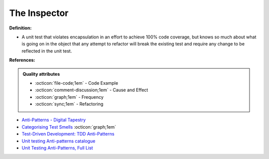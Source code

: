 The Inspector
^^^^^
**Definition:**

* A unit test that violates encapsulation in an effort to achieve 100% code coverage, but knows so much about what is going on in the object that any attempt to refactor will break the existing test and require any change to be reflected in the unit test.


**References:**

.. admonition:: Quality attributes

    * :octicon:`file-code;1em` -  Code Example
    * :octicon:`comment-discussion;1em` -  Cause and Effect
    * :octicon:`graph;1em` -  Frequency
    * :octicon:`sync;1em` -  Refactoring

* `Anti-Patterns - Digital Tapestry <https://digitaltapestry.net/testify/manual/AntiPatterns.html>`_
* `Categorising Test Smells <https://citeseerx.ist.psu.edu/viewdoc/download?doi=10.1.1.696.5180&rep=rep1&type=pdf>`_ :octicon:`graph;1em`
* `Test-Driven Development: TDD Anti-Patterns <https://bryanwilhite.github.io/the-funky-knowledge-base/entry/kb2076072213/>`_
* `Unit testing Anti-patterns catalogue <https://stackoverflow.com/questions/333682/unit-testing-anti-patterns-catalogue>`_
* `Unit Testing Anti-Patterns, Full List <https://www.yegor256.com/2018/12/11/unit-testing-anti-patterns.html>`_
